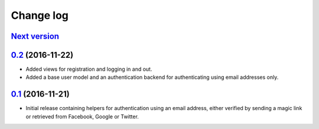 ==========
Change log
==========

`Next version`_
~~~~~~~~~~~~~~~


`0.2`_ (2016-11-22)
~~~~~~~~~~~~~~~~~~~

- Added views for registration and logging in and out.
- Added a base user model and an authentication backend for
  authenticating using email addresses only.


`0.1`_ (2016-11-21)
~~~~~~~~~~~~~~~~~~~

- Initial release containing helpers for authentication using an email
  address, either verified by sending a magic link or retrieved from
  Facebook, Google or Twitter.


.. _0.1: https://github.com/matthiask/django-authlib/commit/0e4a81c11
.. _0.2: https://github.com/matthiask/django-authlib/compare/0.1...0.2
.. _Next version: https://github.com/matthiask/django-authlib/compare/0.2...master
